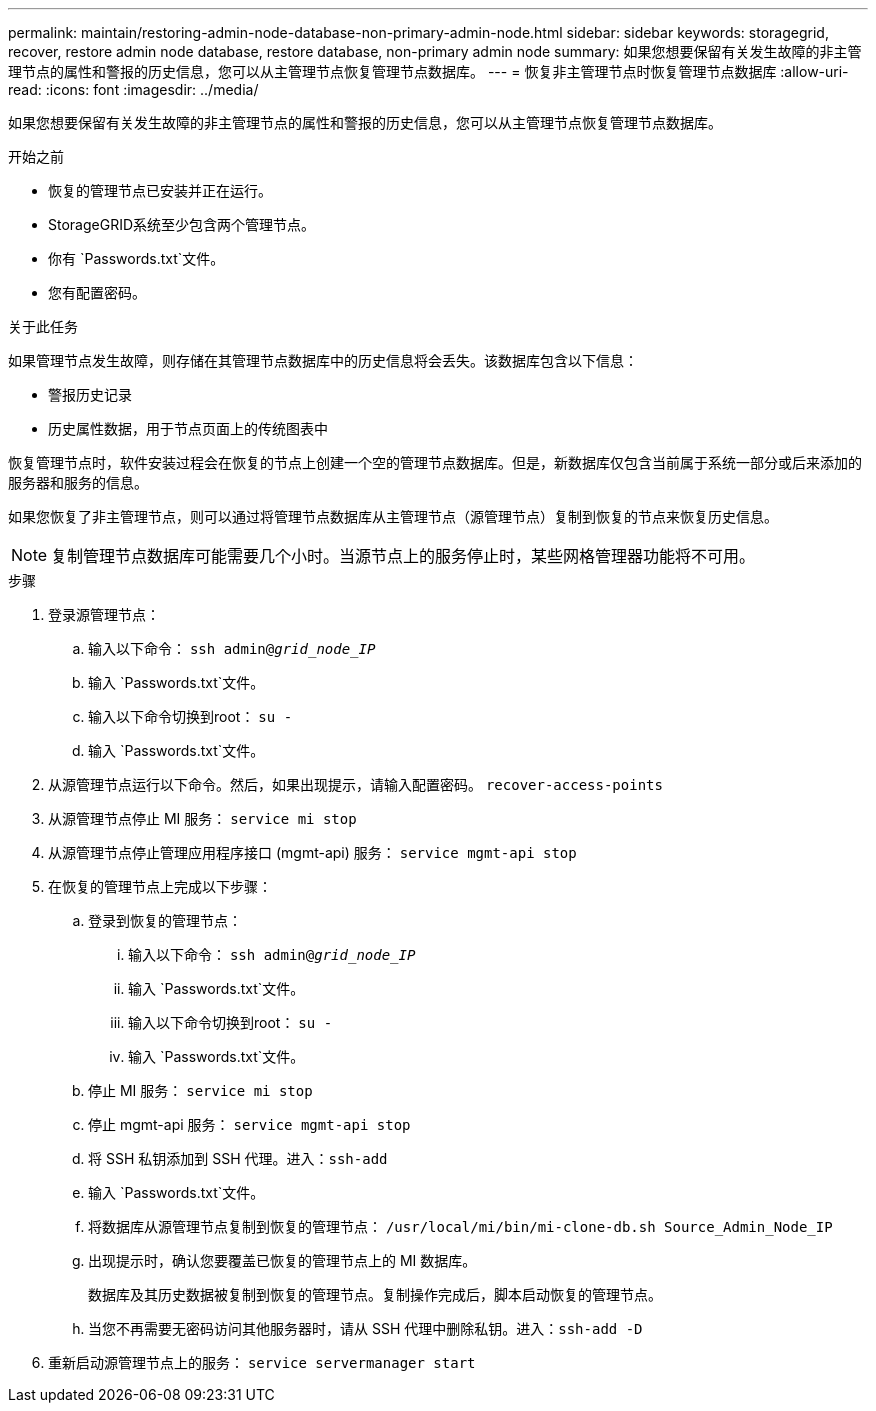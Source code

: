 ---
permalink: maintain/restoring-admin-node-database-non-primary-admin-node.html 
sidebar: sidebar 
keywords: storagegrid, recover, restore admin node database, restore database, non-primary admin node 
summary: 如果您想要保留有关发生故障的非主管理节点的属性和警报的历史信息，您可以从主管理节点恢复管理节点数据库。 
---
= 恢复非主管理节点时恢复管理节点数据库
:allow-uri-read: 
:icons: font
:imagesdir: ../media/


[role="lead"]
如果您想要保留有关发生故障的非主管理节点的属性和警报的历史信息，您可以从主管理节点恢复管理节点数据库。

.开始之前
* 恢复的管理节点已安装并正在运行。
* StorageGRID系统至少包含两个管理节点。
* 你有 `Passwords.txt`文件。
* 您有配置密码。


.关于此任务
如果管理节点发生故障，则存储在其管理节点数据库中的历史信息将会丢失。该数据库包含以下信息：

* 警报历史记录
* 历史属性数据，用于节点页面上的传统图表中


恢复管理节点时，软件安装过程会在恢复的节点上创建一个空的管理节点数据库。但是，新数据库仅包含当前属于系统一部分或后来添加的服务器和服务的信息。

如果您恢复了非主管理节点，则可以通过将管理节点数据库从主管理节点（源管理节点）复制到恢复的节点来恢复历史信息。


NOTE: 复制管理节点数据库可能需要几个小时。当源节点上的服务停止时，某些网格管理器功能将不可用。

.步骤
. 登录源管理节点：
+
.. 输入以下命令： `ssh admin@_grid_node_IP_`
.. 输入 `Passwords.txt`文件。
.. 输入以下命令切换到root： `su -`
.. 输入 `Passwords.txt`文件。


. 从源管理节点运行以下命令。然后，如果出现提示，请输入配置密码。 `recover-access-points`
. 从源管理节点停止 MI 服务： `service mi stop`
. 从源管理节点停止管理应用程序接口 (mgmt-api) 服务： `service mgmt-api stop`
. 在恢复的管理节点上完成以下步骤：
+
.. 登录到恢复的管理节点：
+
... 输入以下命令： `ssh admin@_grid_node_IP_`
... 输入 `Passwords.txt`文件。
... 输入以下命令切换到root： `su -`
... 输入 `Passwords.txt`文件。


.. 停止 MI 服务： `service mi stop`
.. 停止 mgmt-api 服务： `service mgmt-api stop`
.. 将 SSH 私钥添加到 SSH 代理。进入：``ssh-add``
.. 输入 `Passwords.txt`文件。
.. 将数据库从源管理节点复制到恢复的管理节点： `/usr/local/mi/bin/mi-clone-db.sh Source_Admin_Node_IP`
.. 出现提示时，确认您要覆盖已恢复的管理节点上的 MI 数据库。
+
数据库及其历史数据被复制到恢复的管理节点。复制操作完成后，脚本启动恢复的管理节点。

.. 当您不再需要无密码访问其他服务器时，请从 SSH 代理中删除私钥。进入：``ssh-add -D``


. 重新启动源管理节点上的服务： `service servermanager start`


